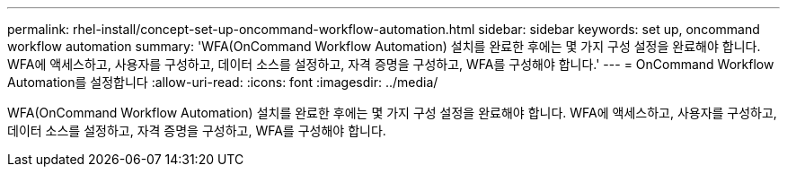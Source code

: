 ---
permalink: rhel-install/concept-set-up-oncommand-workflow-automation.html 
sidebar: sidebar 
keywords: set up, oncommand workflow automation 
summary: 'WFA(OnCommand Workflow Automation) 설치를 완료한 후에는 몇 가지 구성 설정을 완료해야 합니다. WFA에 액세스하고, 사용자를 구성하고, 데이터 소스를 설정하고, 자격 증명을 구성하고, WFA를 구성해야 합니다.' 
---
= OnCommand Workflow Automation를 설정합니다
:allow-uri-read: 
:icons: font
:imagesdir: ../media/


[role="lead"]
WFA(OnCommand Workflow Automation) 설치를 완료한 후에는 몇 가지 구성 설정을 완료해야 합니다. WFA에 액세스하고, 사용자를 구성하고, 데이터 소스를 설정하고, 자격 증명을 구성하고, WFA를 구성해야 합니다.
